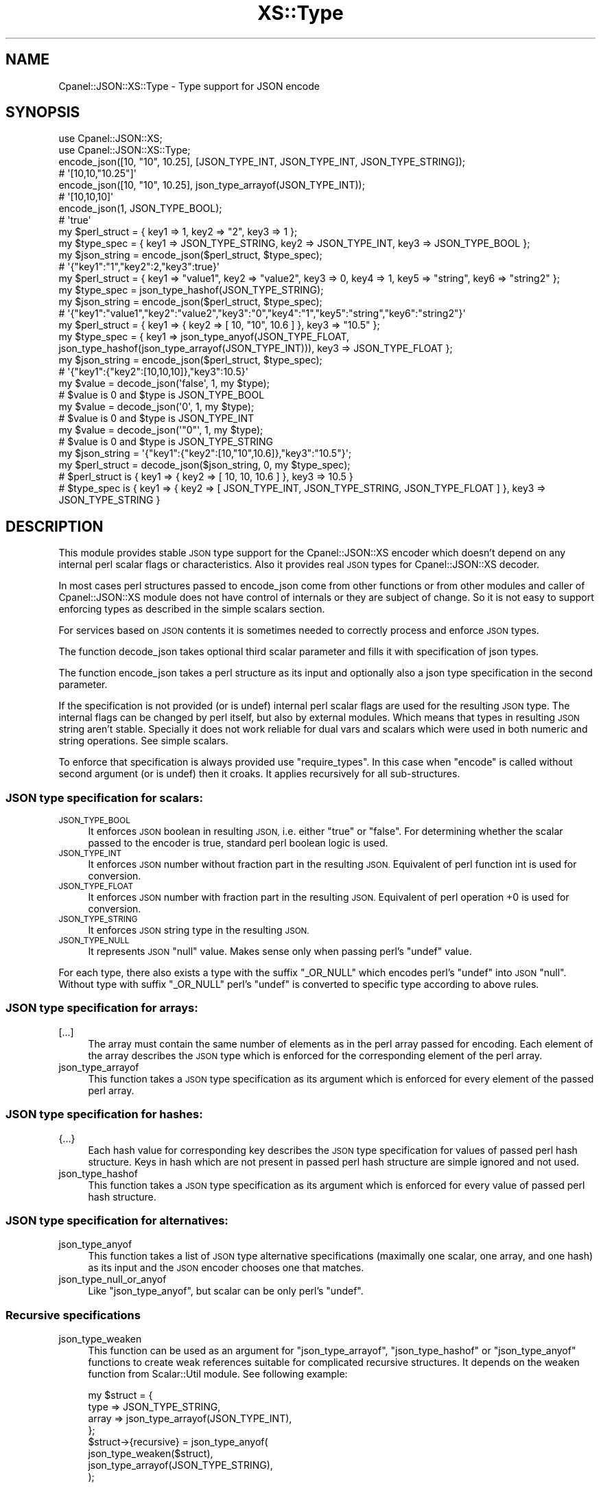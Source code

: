 .\" Automatically generated by Pod::Man 4.09 (Pod::Simple 3.35)
.\"
.\" Standard preamble:
.\" ========================================================================
.de Sp \" Vertical space (when we can't use .PP)
.if t .sp .5v
.if n .sp
..
.de Vb \" Begin verbatim text
.ft CW
.nf
.ne \\$1
..
.de Ve \" End verbatim text
.ft R
.fi
..
.\" Set up some character translations and predefined strings.  \*(-- will
.\" give an unbreakable dash, \*(PI will give pi, \*(L" will give a left
.\" double quote, and \*(R" will give a right double quote.  \*(C+ will
.\" give a nicer C++.  Capital omega is used to do unbreakable dashes and
.\" therefore won't be available.  \*(C` and \*(C' expand to `' in nroff,
.\" nothing in troff, for use with C<>.
.tr \(*W-
.ds C+ C\v'-.1v'\h'-1p'\s-2+\h'-1p'+\s0\v'.1v'\h'-1p'
.ie n \{\
.    ds -- \(*W-
.    ds PI pi
.    if (\n(.H=4u)&(1m=24u) .ds -- \(*W\h'-12u'\(*W\h'-12u'-\" diablo 10 pitch
.    if (\n(.H=4u)&(1m=20u) .ds -- \(*W\h'-12u'\(*W\h'-8u'-\"  diablo 12 pitch
.    ds L" ""
.    ds R" ""
.    ds C` ""
.    ds C' ""
'br\}
.el\{\
.    ds -- \|\(em\|
.    ds PI \(*p
.    ds L" ``
.    ds R" ''
.    ds C`
.    ds C'
'br\}
.\"
.\" Escape single quotes in literal strings from groff's Unicode transform.
.ie \n(.g .ds Aq \(aq
.el       .ds Aq '
.\"
.\" If the F register is >0, we'll generate index entries on stderr for
.\" titles (.TH), headers (.SH), subsections (.SS), items (.Ip), and index
.\" entries marked with X<> in POD.  Of course, you'll have to process the
.\" output yourself in some meaningful fashion.
.\"
.\" Avoid warning from groff about undefined register 'F'.
.de IX
..
.if !\nF .nr F 0
.if \nF>0 \{\
.    de IX
.    tm Index:\\$1\t\\n%\t"\\$2"
..
.    if !\nF==2 \{\
.        nr % 0
.        nr F 2
.    \}
.\}
.\" ========================================================================
.\"
.IX Title "XS::Type 3pm"
.TH XS::Type 3pm "2019-12-13" "perl v5.26.1" "User Contributed Perl Documentation"
.\" For nroff, turn off justification.  Always turn off hyphenation; it makes
.\" way too many mistakes in technical documents.
.if n .ad l
.nh
.SH "NAME"
Cpanel::JSON::XS::Type \- Type support for JSON encode
.SH "SYNOPSIS"
.IX Header "SYNOPSIS"
.Vb 2
\& use Cpanel::JSON::XS;
\& use Cpanel::JSON::XS::Type;
\&
\&
\& encode_json([10, "10", 10.25], [JSON_TYPE_INT, JSON_TYPE_INT, JSON_TYPE_STRING]);
\& # \*(Aq[10,10,"10.25"]\*(Aq
\&
\& encode_json([10, "10", 10.25], json_type_arrayof(JSON_TYPE_INT));
\& # \*(Aq[10,10,10]\*(Aq
\&
\& encode_json(1, JSON_TYPE_BOOL);
\& # \*(Aqtrue\*(Aq
\&
\& my $perl_struct = { key1 => 1, key2 => "2", key3 => 1 };
\& my $type_spec = { key1 => JSON_TYPE_STRING, key2 => JSON_TYPE_INT, key3 => JSON_TYPE_BOOL };
\& my $json_string = encode_json($perl_struct, $type_spec);
\& # \*(Aq{"key1":"1","key2":2,"key3":true}\*(Aq
\&
\& my $perl_struct = { key1 => "value1", key2 => "value2", key3 => 0, key4 => 1, key5 => "string", key6 => "string2" };
\& my $type_spec = json_type_hashof(JSON_TYPE_STRING);
\& my $json_string = encode_json($perl_struct, $type_spec);
\& # \*(Aq{"key1":"value1","key2":"value2","key3":"0","key4":"1","key5":"string","key6":"string2"}\*(Aq
\&
\& my $perl_struct = { key1 => { key2 => [ 10, "10", 10.6 ] }, key3 => "10.5" };
\& my $type_spec = { key1 => json_type_anyof(JSON_TYPE_FLOAT, json_type_hashof(json_type_arrayof(JSON_TYPE_INT))), key3 => JSON_TYPE_FLOAT };
\& my $json_string = encode_json($perl_struct, $type_spec);
\& # \*(Aq{"key1":{"key2":[10,10,10]},"key3":10.5}\*(Aq
\&
\&
\& my $value = decode_json(\*(Aqfalse\*(Aq, 1, my $type);
\& # $value is 0 and $type is JSON_TYPE_BOOL
\&
\& my $value = decode_json(\*(Aq0\*(Aq, 1, my $type);
\& # $value is 0 and $type is JSON_TYPE_INT
\&
\& my $value = decode_json(\*(Aq"0"\*(Aq, 1, my $type);
\& # $value is 0 and $type is JSON_TYPE_STRING
\&
\& my $json_string = \*(Aq{"key1":{"key2":[10,"10",10.6]},"key3":"10.5"}\*(Aq;
\& my $perl_struct = decode_json($json_string, 0, my $type_spec);
\& # $perl_struct is { key1 => { key2 => [ 10, 10, 10.6 ] }, key3 => 10.5 }
\& # $type_spec is { key1 => { key2 => [ JSON_TYPE_INT, JSON_TYPE_STRING, JSON_TYPE_FLOAT ] }, key3 => JSON_TYPE_STRING }
.Ve
.SH "DESCRIPTION"
.IX Header "DESCRIPTION"
This module provides stable \s-1JSON\s0 type support for the
Cpanel::JSON::XS encoder which doesn't depend on
any internal perl scalar flags or characteristics. Also it provides
real \s-1JSON\s0 types for Cpanel::JSON::XS decoder.
.PP
In most cases perl structures passed to
encode_json come from other functions
or from other modules and caller of Cpanel::JSON::XS module does not
have control of internals or they are subject of change. So it is not
easy to support enforcing types as described in the
simple scalars section.
.PP
For services based on \s-1JSON\s0 contents it is sometimes needed to correctly
process and enforce \s-1JSON\s0 types.
.PP
The function decode_json takes optional
third scalar parameter and fills it with specification of json types.
.PP
The function encode_json takes a perl
structure as its input and optionally also a json type specification in
the second parameter.
.PP
If the specification is not provided (or is undef) internal perl
scalar flags are used for the resulting \s-1JSON\s0 type. The internal flags
can be changed by perl itself, but also by external modules. Which
means that types in resulting \s-1JSON\s0 string aren't stable. Specially it
does not work reliable for dual vars and scalars which were used in
both numeric and string operations. See simple
scalars.
.PP
To enforce that specification is always provided use \f(CW\*(C`require_types\*(C'\fR.
In this case when \f(CW\*(C`encode\*(C'\fR is called without second argument (or is
undef) then it croaks. It applies recursively for all sub-structures.
.SS "\s-1JSON\s0 type specification for scalars:"
.IX Subsection "JSON type specification for scalars:"
.IP "\s-1JSON_TYPE_BOOL\s0" 4
.IX Item "JSON_TYPE_BOOL"
It enforces \s-1JSON\s0 boolean in resulting \s-1JSON,\s0 i.e. either \f(CW\*(C`true\*(C'\fR or
\&\f(CW\*(C`false\*(C'\fR. For determining whether the scalar passed to the encoder
is true, standard perl boolean logic is used.
.IP "\s-1JSON_TYPE_INT\s0" 4
.IX Item "JSON_TYPE_INT"
It enforces \s-1JSON\s0 number without fraction part in the resulting \s-1JSON.\s0
Equivalent of perl function int is used for conversion.
.IP "\s-1JSON_TYPE_FLOAT\s0" 4
.IX Item "JSON_TYPE_FLOAT"
It enforces \s-1JSON\s0 number with fraction part in the resulting \s-1JSON.\s0
Equivalent of perl operation \f(CW+0\fR is used for conversion.
.IP "\s-1JSON_TYPE_STRING\s0" 4
.IX Item "JSON_TYPE_STRING"
It enforces \s-1JSON\s0 string type in the resulting \s-1JSON.\s0
.IP "\s-1JSON_TYPE_NULL\s0" 4
.IX Item "JSON_TYPE_NULL"
It represents \s-1JSON\s0 \f(CW\*(C`null\*(C'\fR value. Makes sense only when passing
perl's \f(CW\*(C`undef\*(C'\fR value.
.PP
For each type, there also exists a type with the suffix \f(CW\*(C`_OR_NULL\*(C'\fR
which encodes perl's \f(CW\*(C`undef\*(C'\fR into \s-1JSON\s0 \f(CW\*(C`null\*(C'\fR. Without type with
suffix \f(CW\*(C`_OR_NULL\*(C'\fR perl's \f(CW\*(C`undef\*(C'\fR is converted to specific type
according to above rules.
.SS "\s-1JSON\s0 type specification for arrays:"
.IX Subsection "JSON type specification for arrays:"
.IP "[...]" 4
The array must contain the same number of elements as in the perl
array passed for encoding. Each element of the array describes the
\&\s-1JSON\s0 type which is enforced for the corresponding element of the
perl array.
.IP "json_type_arrayof" 4
.IX Item "json_type_arrayof"
This function takes a \s-1JSON\s0 type specification as its argument which
is enforced for every element of the passed perl array.
.SS "\s-1JSON\s0 type specification for hashes:"
.IX Subsection "JSON type specification for hashes:"
.IP "{...}" 4
Each hash value for corresponding key describes the \s-1JSON\s0 type
specification for values of passed perl hash structure. Keys in hash
which are not present in passed perl hash structure are simple
ignored and not used.
.IP "json_type_hashof" 4
.IX Item "json_type_hashof"
This function takes a \s-1JSON\s0 type specification as its argument which
is enforced for every value of passed perl hash structure.
.SS "\s-1JSON\s0 type specification for alternatives:"
.IX Subsection "JSON type specification for alternatives:"
.IP "json_type_anyof" 4
.IX Item "json_type_anyof"
This function takes a list of \s-1JSON\s0 type alternative specifications
(maximally one scalar, one array, and one hash) as its input and the
\&\s-1JSON\s0 encoder chooses one that matches.
.IP "json_type_null_or_anyof" 4
.IX Item "json_type_null_or_anyof"
Like \f(CW\*(C`json_type_anyof\*(C'\fR, but scalar can be only
perl's \f(CW\*(C`undef\*(C'\fR.
.SS "Recursive specifications"
.IX Subsection "Recursive specifications"
.IP "json_type_weaken" 4
.IX Item "json_type_weaken"
This function can be used as an argument for \*(L"json_type_arrayof\*(R",
\&\*(L"json_type_hashof\*(R" or \*(L"json_type_anyof\*(R" functions to create weak
references suitable for complicated recursive structures. It depends
on the weaken function from Scalar::Util module.
See following example:
.Sp
.Vb 8
\&  my $struct = {
\&      type => JSON_TYPE_STRING,
\&      array => json_type_arrayof(JSON_TYPE_INT),
\&  };
\&  $struct\->{recursive} = json_type_anyof(
\&      json_type_weaken($struct),
\&      json_type_arrayof(JSON_TYPE_STRING),
\&  );
.Ve
.Sp
If you want to encode all perl scalars to \s-1JSON\s0 string types despite
how complicated is input perl structure you can define \s-1JSON\s0 type
specification for alternatives recursively. It could be defined as:
.Sp
.Vb 4
\&  my $type = json_type_anyof();
\&  $type\->[0] = JSON_TYPE_STRING_OR_NULL;
\&  $type\->[1] = json_type_arrayof(json_type_weaken($type));
\&  $type\->[2] = json_type_hashof(json_type_weaken($type));
\&
\&  print encode_json([ 10, "10", { key => 10 } ], $type);
\&  # ["10","10",{"key":"10"}]
.Ve
.Sp
An alternative solution for encoding all scalars to \s-1JSON\s0 strings is to
use \f(CW\*(C`type_all_string\*(C'\fR method of Cpanel::JSON::XS itself:
.Sp
.Vb 3
\&  my $json = Cpanel::JSON::XS\->new\->type_all_string;
\&  print $json\->encode([ 10, "10", { key => 10 } ]);
\&  # ["10","10",{"key":"10"}]
.Ve
.SH "AUTHOR"
.IX Header "AUTHOR"
Pali <pali@cpan.org>
.SH "COPYRIGHT & LICENSE"
.IX Header "COPYRIGHT & LICENSE"
Copyright (c) 2017, GoodData Corporation. All rights reserved.
.PP
This module is available under the same licences as perl, the Artistic
license and the \s-1GPL.\s0

